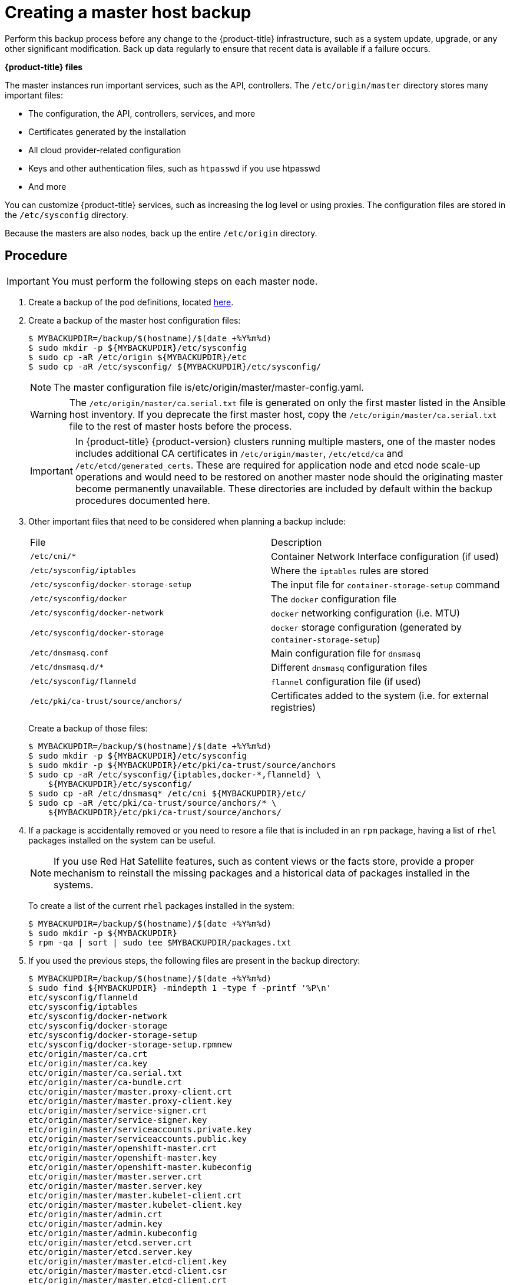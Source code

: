 ////
Creating a master host backup

Module included in the following assemblies:

* day_two_guide/host_level_tasks.adoc
* day_two_guide/environment_backup.adoc
////

[id='creating-master-backup_{context}']
= Creating a master host backup

Perform this backup process before any change to the {product-title}
infrastructure, such as a system update, upgrade, or any other significant
modification. Back up data regularly to ensure that recent data is
available if a failure occurs.

*{product-title} files*

The master instances run important services, such as the API, controllers.
The `/etc/origin/master` directory stores many important files:

* The configuration, the API, controllers, services, and more
* Certificates generated by the installation
* All cloud provider-related configuration
* Keys and other authentication files, such as `htpasswd` if you use htpasswd
* And more

You can customize {product-title} services, such as increasing the log level or
using proxies. The configuration files are stored in the `/etc/sysconfig`
directory.

Because the masters are also nodes, back up the entire `/etc/origin` directory.

[discrete]
== Procedure

[IMPORTANT]
====
You must perform the following steps on each master node.
====

. Create a backup of the pod definitions, located xref:../day_two_guide/environment_backup.adoc#backing-up-etcd_environment-backup[here].

. Create a backup of the master host configuration files:
+
----
$ MYBACKUPDIR=/backup/$(hostname)/$(date +%Y%m%d)
$ sudo mkdir -p ${MYBACKUPDIR}/etc/sysconfig
$ sudo cp -aR /etc/origin ${MYBACKUPDIR}/etc
$ sudo cp -aR /etc/sysconfig/ ${MYBACKUPDIR}/etc/sysconfig/
----
+
[NOTE]
====
The master configuration file is/etc/origin/master/master-config.yaml.
====
+
[WARNING]
====
The `/etc/origin/master/ca.serial.txt` file is generated
on only the first master listed in the Ansible host inventory. If you
deprecate the first master host, copy the `/etc/origin/master/ca.serial.txt`
file to the rest of master hosts before the process.
====
+
[IMPORTANT]
====
In {product-title} {product-version} clusters running multiple masters, one of the master nodes includes additional CA certificates in `/etc/origin/master`, `/etc/etcd/ca` and `/etc/etcd/generated_certs`. These are required for application node and etcd node scale-up operations and would need to be restored on another master node should the originating master become permanently unavailable. These directories are included by default within the backup procedures documented here.
====

. Other important files that need to be considered when planning a backup
include:
+
|===
^|File ^|Description
|`/etc/cni/*` |Container Network Interface configuration (if used)
| `/etc/sysconfig/iptables` |Where the `iptables` rules are stored
| `/etc/sysconfig/docker-storage-setup` |The input file for `container-storage-setup` command
| `/etc/sysconfig/docker` |The `docker` configuration file
| `/etc/sysconfig/docker-network` |`docker` networking configuration (i.e. MTU)
| `/etc/sysconfig/docker-storage` |`docker` storage configuration (generated by `container-storage-setup`)
| `/etc/dnsmasq.conf` |Main configuration file for `dnsmasq`
| `/etc/dnsmasq.d/*` |Different `dnsmasq` configuration files
| `/etc/sysconfig/flanneld` |`flannel` configuration file (if used)
| `/etc/pki/ca-trust/source/anchors/` |Certificates added to the system (i.e. for external registries)
|===
+
Create a backup of those files:
+
----
$ MYBACKUPDIR=/backup/$(hostname)/$(date +%Y%m%d)
$ sudo mkdir -p ${MYBACKUPDIR}/etc/sysconfig
$ sudo mkdir -p ${MYBACKUPDIR}/etc/pki/ca-trust/source/anchors
$ sudo cp -aR /etc/sysconfig/{iptables,docker-*,flanneld} \
    ${MYBACKUPDIR}/etc/sysconfig/
$ sudo cp -aR /etc/dnsmasq* /etc/cni ${MYBACKUPDIR}/etc/
$ sudo cp -aR /etc/pki/ca-trust/source/anchors/* \
    ${MYBACKUPDIR}/etc/pki/ca-trust/source/anchors/
----

. If a package is accidentally removed or you need to resore a file that is
included in an `rpm` package, having a list of `rhel` packages installed on the
system can be useful.
+
[NOTE]
====
If you use Red Hat Satellite features, such as content views or the facts store,
provide a proper mechanism to reinstall the missing packages and a historical
data of packages installed in the systems.
====
+
To create a list of the current `rhel` packages installed in the system:
+
----
$ MYBACKUPDIR=/backup/$(hostname)/$(date +%Y%m%d)
$ sudo mkdir -p ${MYBACKUPDIR}
$ rpm -qa | sort | sudo tee $MYBACKUPDIR/packages.txt
----

. If you used the previous steps, the following files are present in the
backup directory:
+
----
$ MYBACKUPDIR=/backup/$(hostname)/$(date +%Y%m%d)
$ sudo find ${MYBACKUPDIR} -mindepth 1 -type f -printf '%P\n'
etc/sysconfig/flanneld
etc/sysconfig/iptables
etc/sysconfig/docker-network
etc/sysconfig/docker-storage
etc/sysconfig/docker-storage-setup
etc/sysconfig/docker-storage-setup.rpmnew
etc/origin/master/ca.crt
etc/origin/master/ca.key
etc/origin/master/ca.serial.txt
etc/origin/master/ca-bundle.crt
etc/origin/master/master.proxy-client.crt
etc/origin/master/master.proxy-client.key
etc/origin/master/service-signer.crt
etc/origin/master/service-signer.key
etc/origin/master/serviceaccounts.private.key
etc/origin/master/serviceaccounts.public.key
etc/origin/master/openshift-master.crt
etc/origin/master/openshift-master.key
etc/origin/master/openshift-master.kubeconfig
etc/origin/master/master.server.crt
etc/origin/master/master.server.key
etc/origin/master/master.kubelet-client.crt
etc/origin/master/master.kubelet-client.key
etc/origin/master/admin.crt
etc/origin/master/admin.key
etc/origin/master/admin.kubeconfig
etc/origin/master/etcd.server.crt
etc/origin/master/etcd.server.key
etc/origin/master/master.etcd-client.key
etc/origin/master/master.etcd-client.csr
etc/origin/master/master.etcd-client.crt
etc/origin/master/master.etcd-ca.crt
etc/origin/master/policy.json
etc/origin/master/scheduler.json
etc/origin/master/htpasswd
etc/origin/master/session-secrets.yaml
etc/origin/master/openshift-router.crt
etc/origin/master/openshift-router.key
etc/origin/master/registry.crt
etc/origin/master/registry.key
etc/origin/master/master-config.yaml
etc/origin/generated-configs/master-master-1.example.com/master.server.crt
...[OUTPUT OMITTED]...
etc/origin/cloudprovider/openstack.conf
etc/origin/node/system:node:master-0.example.com.crt
etc/origin/node/system:node:master-0.example.com.key
etc/origin/node/ca.crt
etc/origin/node/system:node:master-0.example.com.kubeconfig
etc/origin/node/server.crt
etc/origin/node/server.key
etc/origin/node/node-dnsmasq.conf
etc/origin/node/resolv.conf
etc/origin/node/node-config.yaml
etc/origin/node/flannel.etcd-client.key
etc/origin/node/flannel.etcd-client.csr
etc/origin/node/flannel.etcd-client.crt
etc/origin/node/flannel.etcd-ca.crt
etc/pki/ca-trust/source/anchors/openshift-ca.crt
etc/pki/ca-trust/source/anchors/registry-ca.crt
etc/dnsmasq.conf
etc/dnsmasq.d/origin-dns.conf
etc/dnsmasq.d/origin-upstream-dns.conf
etc/dnsmasq.d/node-dnsmasq.conf
packages.txt
----
+
If needed, you can compress the files to save space:
+
----
$ MYBACKUPDIR=/backup/$(hostname)/$(date +%Y%m%d)
$ sudo tar -zcvf /backup/$(hostname)-$(date +%Y%m%d).tar.gz $MYBACKUPDIR
$ sudo rm -Rf ${MYBACKUPDIR}
----

To create any of these files from scratch, the `openshift-ansible-contrib`
repository contains the `backup_master_node.sh` script, which performs the
previous steps. The script creates a directory on the host where you run the
script and copies all the files previously mentioned.

[NOTE]
====
The `openshift-ansible-contrib` script is not supported by Red Hat, but the
reference architecture team performs testing to ensure the code operates as
defined and is secure.
====

You can run the script on every master host with:

----
$ mkdir ~/git
$ cd ~/git
$ git clone https://github.com/openshift/openshift-ansible-contrib.git
$ cd openshift-ansible-contrib/reference-architecture/day2ops/scripts
$ ./backup_master_node.sh -h
----
